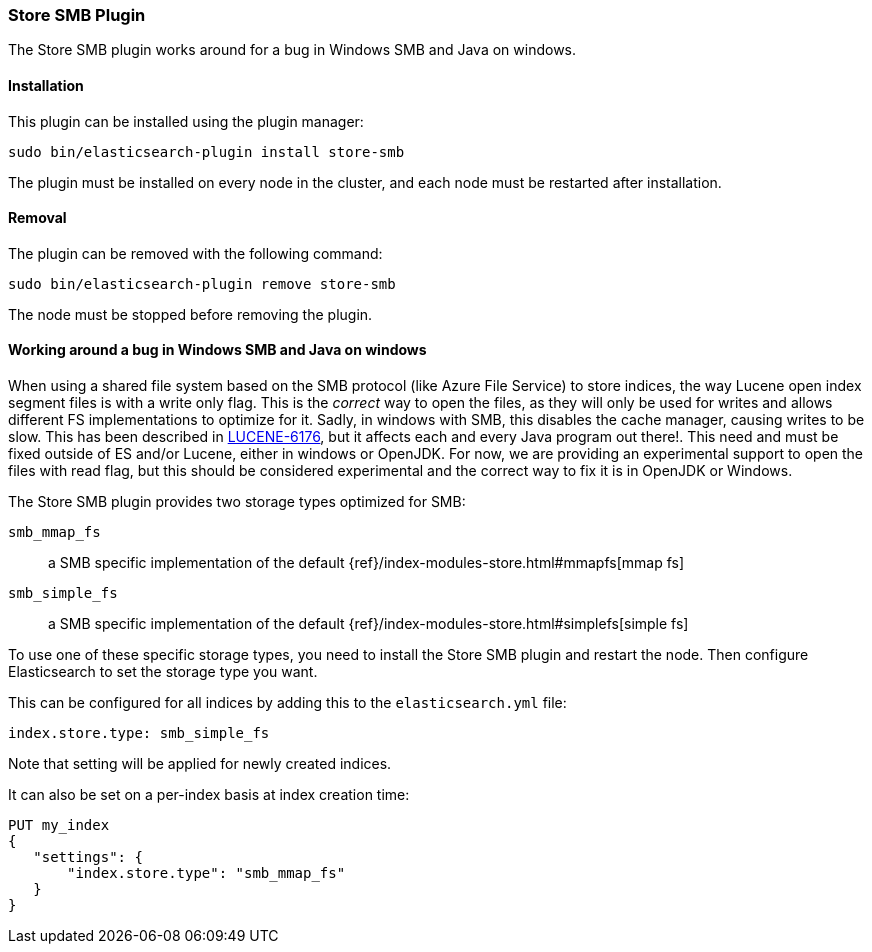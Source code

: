 [[store-smb]]
=== Store SMB Plugin

The Store SMB plugin works around for a bug in Windows SMB and Java on windows.

[[store-smb-install]]
[float]
==== Installation

This plugin can be installed using the plugin manager:

[source,sh]
----------------------------------------------------------------
sudo bin/elasticsearch-plugin install store-smb
----------------------------------------------------------------
// NOTCONSOLE

The plugin must be installed on every node in the cluster, and each node must
be restarted after installation.

[[store-smb-remove]]
[float]
==== Removal

The plugin can be removed with the following command:

[source,sh]
----------------------------------------------------------------
sudo bin/elasticsearch-plugin remove store-smb
----------------------------------------------------------------
// NOTCONSOLE

The node must be stopped before removing the plugin.

[[store-smb-usage]]
==== Working around a bug in Windows SMB and Java on windows

When using a shared file system based on the SMB protocol (like Azure File Service) to store indices, the way Lucene
open index segment files is with a write only flag. This is the _correct_ way to open the files, as they will only be
used for writes and allows different FS implementations to optimize for it. Sadly, in windows with SMB, this disables
the cache manager, causing writes to be slow. This has been described in
https://issues.apache.org/jira/browse/LUCENE-6176[LUCENE-6176], but it affects each and every Java program out there!.
This need and must be fixed outside of ES and/or Lucene, either in windows or OpenJDK. For now, we are providing an
experimental support to open the files with read flag, but this should be considered experimental and the correct way
to fix it is in OpenJDK or Windows.

The Store SMB plugin provides two storage types optimized for SMB:

`smb_mmap_fs`::

    a SMB specific implementation of the default
    {ref}/index-modules-store.html#mmapfs[mmap fs]

`smb_simple_fs`::

    a SMB specific implementation of the default
    {ref}/index-modules-store.html#simplefs[simple fs]

To use one of these specific storage types, you need to install the Store SMB plugin and restart the node.
Then configure Elasticsearch to set the storage type you want.

This can be configured for all indices by adding this to the `elasticsearch.yml` file:

[source,yaml]
----
index.store.type: smb_simple_fs
----

Note that setting will be applied for newly created indices.

It can also be set on a per-index basis at index creation time:

[source,js]
----
PUT my_index
{
   "settings": {
       "index.store.type": "smb_mmap_fs"
   }
}
----
// CONSOLE
